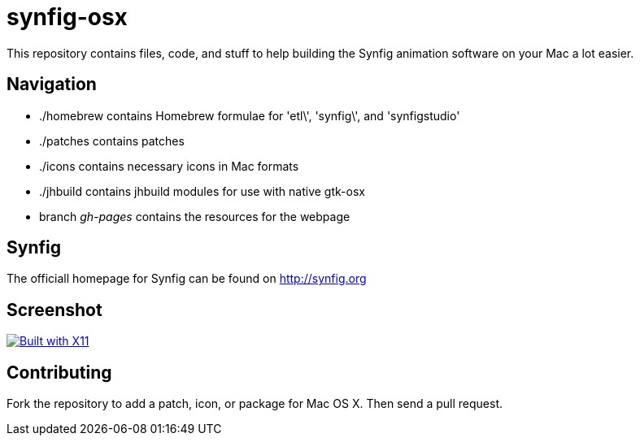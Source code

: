 synfig-osx
=========

This repository contains files, code, and stuff to help building the Synfig animation software on your Mac a lot easier.

Navigation
----------

- ./homebrew contains Homebrew formulae for \'etl\', \'synfig\', and \'synfigstudio'
- ./patches contains patches
- ./icons contains necessary icons in Mac formats
- ./jhbuild contains jhbuild modules for use with native gtk-osx
- branch 'gh-pages' contains the resources for the webpage

Synfig
-----

The officiall homepage for Synfig can be found on http://synfig.org

Screenshot
----------

image:http://download.tuxfamily.org/synfig/wiki/images/5/5d/Synfig_mac_X11.png["Built with X11", link="http://synfig.org/wiki/File:Synfig_mac_X11.png"]

Contributing
------------

Fork the repository to add a patch, icon, or package for Mac OS X. Then send a pull request.